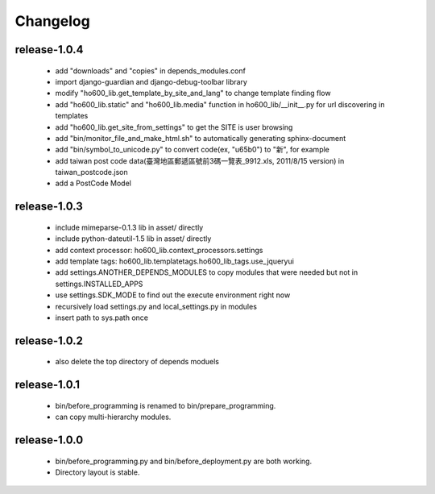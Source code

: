 .. Copyright (c) 2012, ho600.com
   All rights reserved.
   
   Redistribution and use in source and binary forms, with or without modification,
   are permitted provided that the following conditions are met:
   
       Redistributions of source code must retain the above copyright notice,
       this list of conditions and the following disclaimer.
   
       Redistributions in binary form must
       reproduce the above copyright notice, this list of conditions and the
       following disclaimer in the documentation and/or other materials provided
       with the distribution.
   
       Neither the name of the ho600.com nor the names of its contributors
       may be used to endorse or promote products derived from this software
       without specific prior written permission.
   
   THIS SOFTWARE IS PROVIDED BY THE COPYRIGHT HOLDERS AND CONTRIBUTORS "AS IS" AND
   ANY EXPRESS OR IMPLIED WARRANTIES, INCLUDING, BUT NOT LIMITED TO, THE IMPLIED
   WARRANTIES OF MERCHANTABILITY AND FITNESS FOR A PARTICULAR PURPOSE ARE DISCLAIMED.
   IN NO EVENT SHALL THE COPYRIGHT HOLDER OR CONTRIBUTORS BE LIABLE FOR ANY DIRECT,
   INDIRECT, INCIDENTAL, SPECIAL, EXEMPLARY, OR CONSEQUENTIAL DAMAGES (INCLUDING,
   BUT NOT LIMITED TO, PROCUREMENT OF SUBSTITUTE GOODS OR SERVICES; LOSS OF USE,
   DATA, OR PROFITS; OR BUSINESS INTERRUPTION) HOWEVER CAUSED AND ON ANY THEORY
   OF LIABILITY, WHETHER IN CONTRACT, STRICT LIABILITY, OR TORT (INCLUDING
   NEGLIGENCE OR OTHERWISE) ARISING IN ANY WAY OUT OF THE USE OF THIS SOFTWARE,
   EVEN IF ADVISED OF THE POSSIBILITY OF SUCH DAMAGE.

.. ho600-default-trunk for django or gae documentation master file, created by
   sphinx-quickstart on Tue Dec  7 16:10:01 2012.
   You can adapt this file completely to your liking, but it should at least
   contain the root `toctree` directive.

================================================================================
Changelog
================================================================================

release-1.0.4
--------------------------------------------------------------------------------

 * add "downloads" and "copies" in depends_modules.conf
 * import django-guardian and django-debug-toolbar library
 * modify "ho600_lib.get_template_by_site_and_lang" to change template finding flow
 * add "ho600_lib.static" and  "ho600_lib.media" function in ho600_lib/__init__.py for url discovering in templates
 * add "ho600_lib.get_site_from_settings" to get the SITE is user browsing
 * add "bin/monitor_file_and_make_html.sh" to automatically generating sphinx-document
 * add "bin/symbol_to_unicode.py" to convert code(ex, "\u65b0") to "新", for example
 * add taiwan post code data(臺灣地區郵遞區號前3碼一覽表_9912.xls, 2011/8/15 version) in taiwan_postcode.json
 * add a PostCode Model

release-1.0.3
--------------------------------------------------------------------------------

 * include mimeparse-0.1.3 lib in asset/ directly
 * include python-dateutil-1.5 lib in asset/ directly
 * add context processor: ho600_lib.context_processors.settings
 * add template tags: ho600_lib.templatetags.ho600_lib_tags.use_jqueryui
 * add settings.ANOTHER_DEPENDS_MODULES to copy modules that were needed but not in settings.INSTALLED_APPS
 * use settings.SDK_MODE to find out the execute environment right now
 * recursively load settings.py and local_settings.py in modules
 * insert path to sys.path once

release-1.0.2
--------------------------------------------------------------------------------

 * also delete the top directory of depends moduels

release-1.0.1
--------------------------------------------------------------------------------

 * bin/before_programming is renamed to bin/prepare_programming.
 * can copy multi-hierarchy modules.

release-1.0.0
--------------------------------------------------------------------------------

 * bin/before_programming.py and bin/before_deployment.py are both working.
 * Directory layout is stable.

